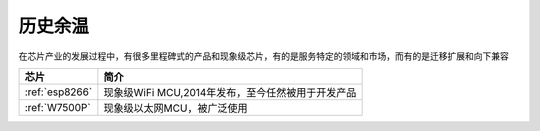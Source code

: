 .. _history:

历史余温
==================

在芯片产业的发展过程中，有很多里程碑式的产品和现象级芯片，有的是服务特定的领域和市场，而有的是迁移扩展和向下兼容

.. list-table::
    :header-rows:  1

    * - 芯片
      - 简介
    * - :ref:`esp8266`
      - 现象级WiFi MCU,2014年发布，至今任然被用于开发产品
    * - :ref:`W7500P`
      - 现象级以太网MCU，被广泛使用


